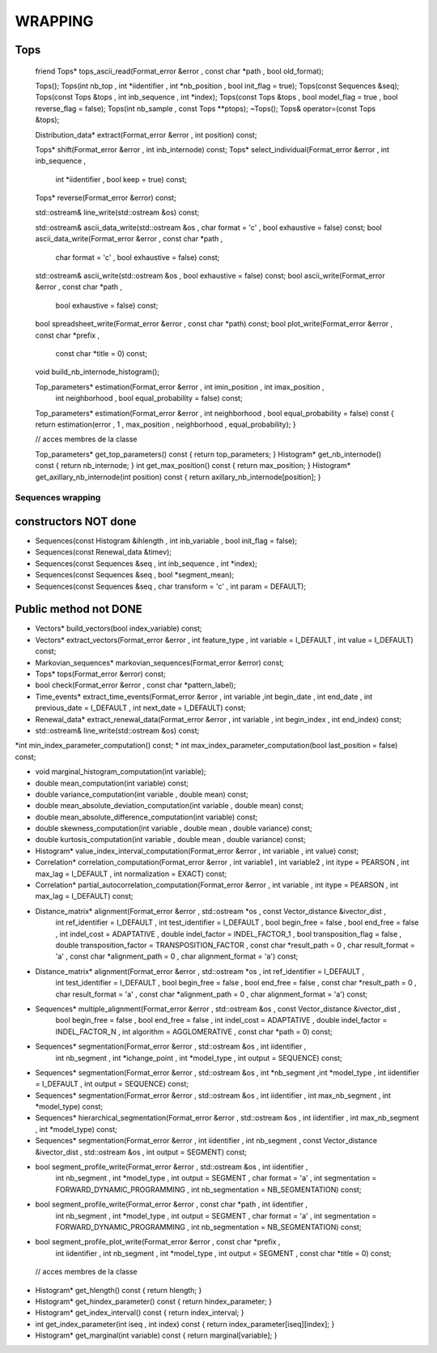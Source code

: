 ########
WRAPPING
########


Tops
====

    friend Tops* tops_ascii_read(Format_error &error , const char *path , bool old_format);

    Tops();
    Tops(int nb_top , int *iidentifier , int *nb_position , bool init_flag = true);
    Tops(const Sequences &seq);
    Tops(const Tops &tops , int inb_sequence , int *index);
    Tops(const Tops &tops , bool model_flag = true , bool reverse_flag = false);
    Tops(int nb_sample , const Tops **ptops);
    ~Tops();
    Tops& operator=(const Tops &tops);

    Distribution_data* extract(Format_error &error , int position) const;

    Tops* shift(Format_error &error , int inb_internode) const;
    Tops* select_individual(Format_error &error , int inb_sequence ,
                            int *iidentifier , bool keep = true) const;
    Tops* reverse(Format_error &error) const;

    std::ostream& line_write(std::ostream &os) const;

    std::ostream& ascii_data_write(std::ostream &os , char format = 'c' , bool exhaustive = false) const;
    bool ascii_data_write(Format_error &error , const char *path ,
                          char format = 'c' , bool exhaustive = false) const;

    std::ostream& ascii_write(std::ostream &os , bool exhaustive = false) const;
    bool ascii_write(Format_error &error , const char *path ,
                     bool exhaustive = false) const;
    bool spreadsheet_write(Format_error &error , const char *path) const;
    bool plot_write(Format_error &error , const char *prefix ,
                    const char *title = 0) const;


    void build_nb_internode_histogram();

    Top_parameters* estimation(Format_error &error , int imin_position , int imax_position ,
                               int neighborhood , bool equal_probability = false) const;
    Top_parameters* estimation(Format_error &error , int neighborhood , bool equal_probability = false) const
    { return estimation(error , 1 , max_position , neighborhood , equal_probability); }

    // acces membres de la classe

    Top_parameters* get_top_parameters() const { return top_parameters; }
    Histogram* get_nb_internode() const { return nb_internode; }
    int get_max_position() const { return max_position; }
    Histogram* get_axillary_nb_internode(int position) const
    { return axillary_nb_internode[position]; }

Sequences wrapping
##################


constructors NOT done
=====================


*    Sequences(const Histogram &ihlength , int inb_variable , bool init_flag = false);
*    Sequences(const Renewal_data &timev);
*    Sequences(const Sequences &seq , int inb_sequence , int *index);
*    Sequences(const Sequences &seq , bool *segment_mean);
*    Sequences(const Sequences &seq , char transform = 'c' , int param = DEFAULT);


Public method not DONE
======================

*    Vectors* build_vectors(bool index_variable) const;
*    Vectors* extract_vectors(Format_error &error , int feature_type , int variable = I_DEFAULT , int value = I_DEFAULT) const;
*    Markovian_sequences* markovian_sequences(Format_error &error) const;
*    Tops* tops(Format_error &error) const;
*    bool check(Format_error &error , const char *pattern_label);
*    Time_events* extract_time_events(Format_error &error , int variable ,int begin_date , int end_date ,  int previous_date = I_DEFAULT , int next_date = I_DEFAULT) const;
*    Renewal_data* extract_renewal_data(Format_error &error , int variable ,  int begin_index , int end_index) const;
*    std::ostream& line_write(std::ostream &os) const;


*int min_index_parameter_computation() const;
*    int max_index_parameter_computation(bool last_position = false) const;

*   void marginal_histogram_computation(int variable);
*    double mean_computation(int variable) const;
*    double variance_computation(int variable , double mean) const;
*    double mean_absolute_deviation_computation(int variable , double mean) const;
*    double mean_absolute_difference_computation(int variable) const;
*    double skewness_computation(int variable , double mean , double variance) const;
*    double kurtosis_computation(int variable , double mean , double variance) const;
*    Histogram* value_index_interval_computation(Format_error &error , int variable , int value) const;
*    Correlation* correlation_computation(Format_error &error , int variable1 , int variable2 , int itype = PEARSON , int max_lag = I_DEFAULT , int normalization = EXACT) const;
*    Correlation* partial_autocorrelation_computation(Format_error &error , int variable ,  int itype = PEARSON , int max_lag = I_DEFAULT) const;

*    Distance_matrix* alignment(Format_error &error , std::ostream *os , const Vector_distance &ivector_dist ,
                               int ref_identifier = I_DEFAULT , int test_identifier = I_DEFAULT ,
                               bool begin_free = false , bool end_free = false , int indel_cost = ADAPTATIVE ,
                               double indel_factor = INDEL_FACTOR_1 , bool transposition_flag = false ,
                               double transposition_factor = TRANSPOSITION_FACTOR ,
                               const char *result_path = 0 , char result_format = 'a' ,
                               const char *alignment_path = 0 , char alignment_format = 'a') const;

*    Distance_matrix* alignment(Format_error &error , std::ostream *os , int ref_identifier = I_DEFAULT ,
                               int test_identifier = I_DEFAULT , bool begin_free = false , bool end_free = false ,
                               const char *result_path = 0 , char result_format = 'a' ,
                               const char *alignment_path = 0 , char alignment_format = 'a') const;

*    Sequences* multiple_alignment(Format_error &error , std::ostream &os , const Vector_distance &ivector_dist ,
                                  bool begin_free = false , bool end_free = false , int indel_cost = ADAPTATIVE ,
                                  double indel_factor = INDEL_FACTOR_N , int algorithm = AGGLOMERATIVE ,
                                  const char *path = 0) const;

*    Sequences* segmentation(Format_error &error , std::ostream &os , int iidentifier ,
                            int nb_segment , int *ichange_point , int *model_type ,
                            int output = SEQUENCE) const;
*    Sequences* segmentation(Format_error &error , std::ostream &os , int *nb_segment ,int *model_type , int iidentifier = I_DEFAULT ,  int output = SEQUENCE) const;
*    Sequences* segmentation(Format_error &error , std::ostream &os , int iidentifier , int max_nb_segment , int *model_type) const;

*    Sequences* hierarchical_segmentation(Format_error &error , std::ostream &os , int iidentifier , int max_nb_segment , int *model_type) const;

*    Sequences* segmentation(Format_error &error , int iidentifier , int nb_segment , const Vector_distance &ivector_dist , std::ostream &os , int output = SEGMENT) const;

*    bool segment_profile_write(Format_error &error , std::ostream &os , int iidentifier ,
                               int nb_segment , int *model_type , int output = SEGMENT ,
                               char format = 'a' , int segmentation = FORWARD_DYNAMIC_PROGRAMMING ,
                               int nb_segmentation = NB_SEGMENTATION) const;
*    bool segment_profile_write(Format_error &error , const char *path , int iidentifier ,
                               int nb_segment , int *model_type , int output = SEGMENT ,
                               char format = 'a' , int segmentation = FORWARD_DYNAMIC_PROGRAMMING ,
                               int nb_segmentation = NB_SEGMENTATION) const;
*    bool segment_profile_plot_write(Format_error &error , const char *prefix ,
                                    int iidentifier , int nb_segment , int *model_type ,
                                    int output = SEGMENT , const char *title = 0) const;

    // acces membres de la classe

*    Histogram* get_hlength() const { return hlength; }
*    Histogram* get_hindex_parameter() const { return hindex_parameter; }
*    Histogram* get_index_interval() const { return index_interval; }
*    int get_index_parameter(int iseq , int index) const    { return index_parameter[iseq][index]; }
*    Histogram* get_marginal(int variable) const { return marginal[variable]; }


